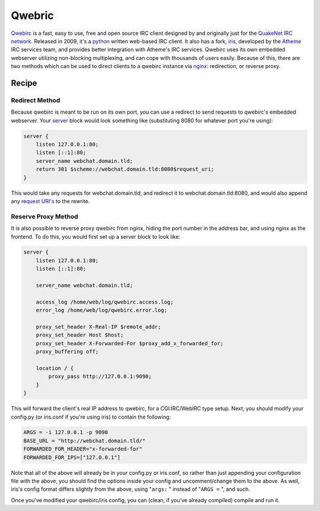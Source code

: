 
.. meta::
   :description: A sample NGINX configuration for Qwebric.

Qwebric
=======

`Qwebirc <https://qwebirc.org/>`_ is a fast, easy to use, free and open source IRC client designed by and originally just for the `QuakeNet IRC network <https://www.quakenet.org/>`_. Released in 2009, it's a `python <https://www.python.org>`_ written web-based IRC client. It also has a fork, `iris <http://www.atheme.net/iris.html>`_, developed by the `Atheme <http://www.atheme.net/>`_ IRC services team, and provides better integration with Atheme's IRC services. Qwebirc uses its own embedded webserver utilizing non-blocking multiplexing, and can cope with thousands of users easily. Because of this, there are two methods which can be used to direct clients to a qwebirc instance via `nginx <http://nginx.org>`_: redirection, or reverse proxy.

Recipe
------

Redirect Method
^^^^^^^^^^^^^^^

Because qwebirc is meant to be run on its own port, you can use a redirect to send requests to qwebirc's embedded webserver. Your `server <http://nginx.org/en/docs/http/ngx_http_core_module.html#server>`_ block would look something like (substituting 8080 for whatever port you're using):

.. code-block:: nginx

    server {
        listen 127.0.0.1:80;
        listen [::1]:80;
        server_name webchat.domain.tld;
        return 301 $scheme://webchat.domain.tld:8080$request_uri;
    }

This would take any requests for webchat.domain.tld, and redirect it to webchat.domain.tld:8080, and would also append any `request URI's <http://nginx.org/en/docs/http/ngx_http_core_module.html#variables>`_ to the rewrite.

Reserve Proxy Method
^^^^^^^^^^^^^^^^^^^^

It is also possible to reverse proxy qwebirc from nginx, hiding the port number in the address bar, and using nginx as the frontend. To do this, you would first set up a server block to look like:

.. code-block:: nginx

    server {
        listen 127.0.0.1:80;
        listen [::1]:80;

        server_name webchat.domain.tld;

        access_log /home/web/log/qwebirc.access.log;
        error_log /home/web/log/qwebirc.error.log;

        proxy_set_header X-Real-IP $remote_addr;
        proxy_set_header Host $host;
        proxy_set_header X-Forwarded-For $proxy_add_x_forwarded_for;
        proxy_buffering off;

        location / {
            proxy_pass http://127.0.0.1:9090;
        }
    }

This will forward the client's real IP address to qwebirc, for a CGI:IRC/WebIRC type setup.
Next, you should modify your config.py (or iris.conf if you're using iris) to contain the following:

.. code-block:: ini

    ARGS = -i 127.0.0.1 -p 9090
    BASE_URL = "http://webchat.domain.tld/"
    FORWARDED_FOR_HEADER="x-forwarded-for"
    FORWARDED_FOR_IPS=["127.0.0.1"]

Note that all of the above will already be in your config.py or iris.conf, so rather than just appending your configuration file with the above, you should find the options inside your config and uncomment/change them to the above. As well, iris's config format differs slightly from the above, using "``args:`` " instead of "``ARGS =`` ", and such.

Once you've modified your qwebirc/iris config, you can (clean, if you've already compiled) compile and run it.

